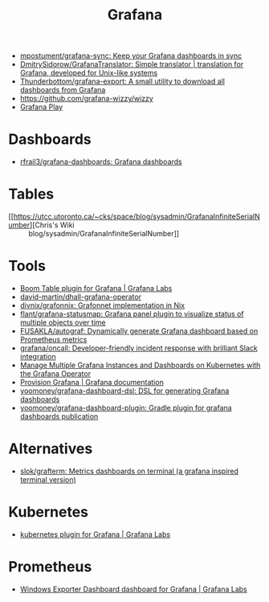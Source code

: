 :PROPERTIES:
:ID:       512179f7-37e0-4dca-b498-3708cbd35a36
:END:
#+title: Grafana

- [[https://github.com/mpostument/grafana-sync][mpostument/grafana-sync: Keep your Grafana dashboards in sync]]
- [[https://github.com/DmitrySidorow/GrafanaTranslator][DmitrySidorow/GrafanaTranslator: Simple translator | translation for Grafana, developed for Unix-like systems]]
- [[https://github.com/Thunderbottom/grafana-export][Thunderbottom/grafana-export: A small utility to download all dashboards from Grafana]]
- https://github.com/grafana-wizzy/wizzy
- [[https://play.grafana.org/d/000000012/grafana-play-home?orgId=1][Grafana Play]]

* Dashboards
- [[https://github.com/rfrail3/grafana-dashboards][rfrail3/grafana-dashboards: Grafana dashboards]]

* Tables
- [[https://utcc.utoronto.ca/~cks/space/blog/sysadmin/GrafanaInfiniteSerialNumber][Chris's Wiki :: blog/sysadmin/GrafanaInfiniteSerialNumber]]

* Tools
- [[https://grafana.com/grafana/plugins/yesoreyeram-boomtable-panel/][Boom Table plugin for Grafana | Grafana Labs]]
- [[https://github.com/david-martin/dhall-grafana-operator][david-martin/dhall-grafana-operator]]
- [[https://github.com/divnix/grafonnix][divnix/grafonnix: Grafonnet implementation in Nix]]
- [[https://github.com/flant/grafana-statusmap][flant/grafana-statusmap: Grafana panel plugin to visualize status of multiple objects over time]]
- [[https://github.com/FUSAKLA/autograf][FUSAKLA/autograf: Dynamically generate Grafana dashboard based on Prometheus metrics]]
- [[https://github.com/grafana/oncall][grafana/oncall: Developer-friendly incident response with brilliant Slack integration]]
- [[https://docs.bitnami.com/tutorials/manage-multiple-grafana-operator/][Manage Multiple Grafana Instances and Dashboards on Kubernetes with the Grafana Operator]]
- [[https://grafana.com/docs/grafana/latest/administration/provisioning/#data-sources][Provision Grafana | Grafana documentation]]
- [[https://github.com/yoomoney/grafana-dashboard-dsl][yoomoney/grafana-dashboard-dsl: DSL for generating Grafana dashboards]]
- [[https://github.com/yoomoney/grafana-dashboard-plugin][yoomoney/grafana-dashboard-plugin: Gradle plugin for grafana dashboards publication]]

* Alternatives
- [[https://github.com/slok/grafterm][slok/grafterm: Metrics dashboards on terminal (a grafana inspired terminal version)]]

* Kubernetes
- [[https://grafana.com/grafana/plugins/grafana-kubernetes-app/][kubernetes plugin for Grafana | Grafana Labs]]

* Prometheus
- [[https://grafana.com/grafana/dashboards/14694][Windows Exporter Dashboard dashboard for Grafana | Grafana Labs]]
